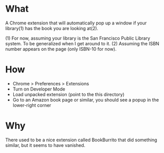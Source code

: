 * What

A Chrome extension that will automatically pop up a window if your library(1) has the book you are looking at(2).

(1) For now, assuming your library is the San Francisco Public Library system. To be generalized when I get around to it.
(2) Assuming the ISBN number appears on the page (only ISBN-10 for now).

* How 

- Chrome > Preferences > Extensions
- Turn on Developer Mode
- Load unpacked extension (point to the this directory)
- Go to an Amazon book page or similar, you should see a popup in the lower-right corner

* Why

There used to be a nice extension called BookBurrito that did something similar, but it seems to have vanished.

